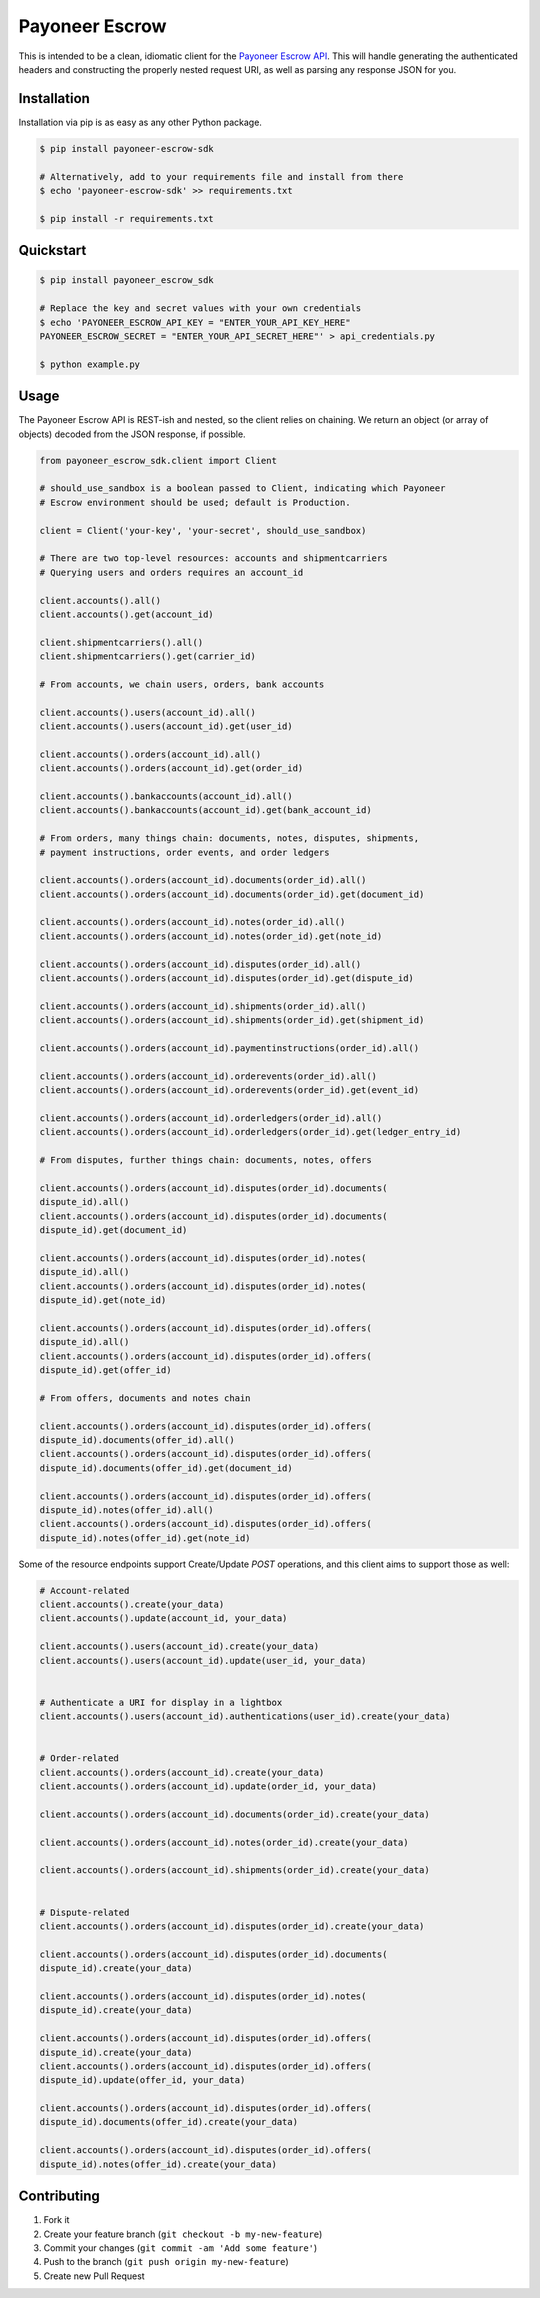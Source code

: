===============
Payoneer Escrow
===============

This is intended to be a clean, idiomatic client for the `Payoneer Escrow API <https://escrow.payoneer.com/api>`_. This will handle generating the authenticated headers and constructing the properly nested request URI, as well as parsing any response JSON for you.

Installation
------------

Installation via pip is as easy as any other Python package.

.. code-block:: sh

    $ pip install payoneer-escrow-sdk

    # Alternatively, add to your requirements file and install from there
    $ echo 'payoneer-escrow-sdk' >> requirements.txt

    $ pip install -r requirements.txt

Quickstart
----------

.. code-block:: sh

    $ pip install payoneer_escrow_sdk

    # Replace the key and secret values with your own credentials
    $ echo 'PAYONEER_ESCROW_API_KEY = "ENTER_YOUR_API_KEY_HERE"
    PAYONEER_ESCROW_SECRET = "ENTER_YOUR_API_SECRET_HERE"' > api_credentials.py

    $ python example.py

Usage
-----

The Payoneer Escrow API is REST-ish and nested, so the client relies on chaining. We return an object (or array of objects) decoded from the JSON response, if possible.

.. code-block:: python

    from payoneer_escrow_sdk.client import Client

    # should_use_sandbox is a boolean passed to Client, indicating which Payoneer
    # Escrow environment should be used; default is Production.

    client = Client('your-key', 'your-secret', should_use_sandbox)

    # There are two top-level resources: accounts and shipmentcarriers
    # Querying users and orders requires an account_id

    client.accounts().all()
    client.accounts().get(account_id)

    client.shipmentcarriers().all()
    client.shipmentcarriers().get(carrier_id)

    # From accounts, we chain users, orders, bank accounts

    client.accounts().users(account_id).all()
    client.accounts().users(account_id).get(user_id)

    client.accounts().orders(account_id).all()
    client.accounts().orders(account_id).get(order_id)

    client.accounts().bankaccounts(account_id).all()
    client.accounts().bankaccounts(account_id).get(bank_account_id)

    # From orders, many things chain: documents, notes, disputes, shipments,
    # payment instructions, order events, and order ledgers

    client.accounts().orders(account_id).documents(order_id).all()
    client.accounts().orders(account_id).documents(order_id).get(document_id)

    client.accounts().orders(account_id).notes(order_id).all()
    client.accounts().orders(account_id).notes(order_id).get(note_id)

    client.accounts().orders(account_id).disputes(order_id).all()
    client.accounts().orders(account_id).disputes(order_id).get(dispute_id)

    client.accounts().orders(account_id).shipments(order_id).all()
    client.accounts().orders(account_id).shipments(order_id).get(shipment_id)

    client.accounts().orders(account_id).paymentinstructions(order_id).all()

    client.accounts().orders(account_id).orderevents(order_id).all()
    client.accounts().orders(account_id).orderevents(order_id).get(event_id)

    client.accounts().orders(account_id).orderledgers(order_id).all()
    client.accounts().orders(account_id).orderledgers(order_id).get(ledger_entry_id)

    # From disputes, further things chain: documents, notes, offers

    client.accounts().orders(account_id).disputes(order_id).documents(
    dispute_id).all()
    client.accounts().orders(account_id).disputes(order_id).documents(
    dispute_id).get(document_id)

    client.accounts().orders(account_id).disputes(order_id).notes(
    dispute_id).all()
    client.accounts().orders(account_id).disputes(order_id).notes(
    dispute_id).get(note_id)

    client.accounts().orders(account_id).disputes(order_id).offers(
    dispute_id).all()
    client.accounts().orders(account_id).disputes(order_id).offers(
    dispute_id).get(offer_id)

    # From offers, documents and notes chain

    client.accounts().orders(account_id).disputes(order_id).offers(
    dispute_id).documents(offer_id).all()
    client.accounts().orders(account_id).disputes(order_id).offers(
    dispute_id).documents(offer_id).get(document_id)

    client.accounts().orders(account_id).disputes(order_id).offers(
    dispute_id).notes(offer_id).all()
    client.accounts().orders(account_id).disputes(order_id).offers(
    dispute_id).notes(offer_id).get(note_id)

Some of the resource endpoints support Create/Update `POST` operations, and this client aims to support those as well:

.. code-block:: python

    # Account-related
    client.accounts().create(your_data)
    client.accounts().update(account_id, your_data)

    client.accounts().users(account_id).create(your_data)
    client.accounts().users(account_id).update(user_id, your_data)


    # Authenticate a URI for display in a lightbox
    client.accounts().users(account_id).authentications(user_id).create(your_data)


    # Order-related
    client.accounts().orders(account_id).create(your_data)
    client.accounts().orders(account_id).update(order_id, your_data)

    client.accounts().orders(account_id).documents(order_id).create(your_data)

    client.accounts().orders(account_id).notes(order_id).create(your_data)

    client.accounts().orders(account_id).shipments(order_id).create(your_data)


    # Dispute-related
    client.accounts().orders(account_id).disputes(order_id).create(your_data)

    client.accounts().orders(account_id).disputes(order_id).documents(
    dispute_id).create(your_data)

    client.accounts().orders(account_id).disputes(order_id).notes(
    dispute_id).create(your_data)

    client.accounts().orders(account_id).disputes(order_id).offers(
    dispute_id).create(your_data)
    client.accounts().orders(account_id).disputes(order_id).offers(
    dispute_id).update(offer_id, your_data)

    client.accounts().orders(account_id).disputes(order_id).offers(
    dispute_id).documents(offer_id).create(your_data)

    client.accounts().orders(account_id).disputes(order_id).offers(
    dispute_id).notes(offer_id).create(your_data)

Contributing
------------

1. Fork it
2. Create your feature branch (``git checkout -b my-new-feature``)
3. Commit your changes (``git commit -am 'Add some feature'``)
4. Push to the branch (``git push origin my-new-feature``)
5. Create new Pull Request
